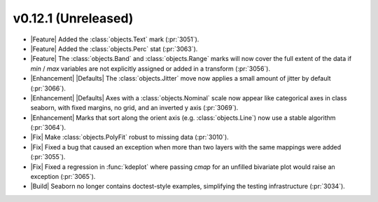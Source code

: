 
v0.12.1 (Unreleased)
--------------------

- |Feature| Added the :class:`objects.Text` mark (:pr:`3051`).

- |Feature| Added the :class:`objects.Perc` stat (:pr:`3063`).

- |Feature| The :class:`objects.Band` and :class:`objects.Range` marks will now cover the full extent of the data if `min` / `max` variables are not explicitly assigned or added in a transform (:pr:`3056`).

- |Enhancement| |Defaults| The :class:`objects.Jitter` move now applies a small amount of jitter by default (:pr:`3066`).

- |Enhancement| |Defaults| Axes with a :class:`objects.Nominal` scale now appear like categorical axes in class seaborn, with fixed margins, no grid, and an inverted y axis (:pr:`3069`).

- |Enhancement| Marks that sort along the orient axis (e.g. :class:`objects.Line`) now use a stable algorithm (:pr:`3064`).

- |Fix| Make :class:`objects.PolyFit` robust to missing data (:pr:`3010`).

- |Fix| Fixed a bug that caused an exception when more than two layers with the same mappings were added (:pr:`3055`).

- |Fix| Fixed a regression in :func:`kdeplot` where passing `cmap` for an unfilled bivariate plot would raise an exception (:pr:`3065`).

- |Build| Seaborn no longer contains doctest-style examples, simplifying the testing infrastructure (:pr:`3034`).
